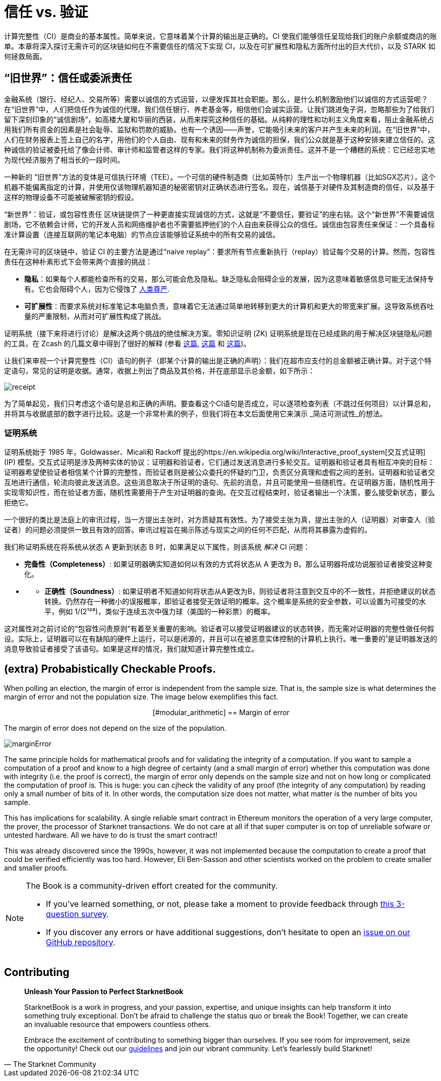 [id="trust_verification"]

= 信任 vs. 验证

计算完整性（CI）是商业的基本属性。简单来说，它意味着某个计算的输出是正确的。CI 使我们能够信任呈现给我们的账户余额或商店的账单。本章将深入探讨无需许可的区块链如何在不需要信任的情况下实现 CI，以及在可扩展性和隐私方面所付出的巨大代价，以及 STARK 如何拯救局面。

== "`旧世界`"：信任或委派责任

金融系统（银行、经纪人、交易所等）需要以诚信的方式运营，以便发挥其社会职能。那么，是什么机制激励他们以诚信的方式运营呢？在“旧世界”中，人们把信任作为诚信的代理。我们信任银行、养老基金等，相信他们会诚实运营。让我们跳进兔子洞，忽略那些为了给我们留下深刻印象的“诚信剧场”，如高楼大厦和华丽的西装，从而来探究这种信任的基础。从纯粹的理性和功利主义角度来看，阻止金融系统占用我们所有资金的因素是社会耻辱、监狱和罚款的威胁。也有一个诱因——声誉，它能吸引未来的客户并产生未来的利润。在“旧世界”中，人们在财务报表上签上自己的名字，用他们的个人自由、现有和未来的财务作为诚信的担保，我们公众就是基于这种安排来建立信任的。这种诚信的验证被委托给了像会计师、审计师和监管者这样的专家。我们将这种机制称为委派责任。这并不是一个糟糕的系统：它已经忠实地为现代经济服务了相当长的一段时间。

一种新的 “`旧世界`”方法的变体是可信执行环境（TEE）。一个可信的硬件制造商（比如英特尔）生产出一个物理机器（比如SGX芯片），这个机器不能偏离指定的计算，并使用仅该物理机器知道的秘密密钥对正确状态进行签名。现在，诚信基于对硬件及其制造商的信任，以及基于这样的物理设备不可能被破解密钥的假设。

“`新世界`”：验证，或包容性责任
区块链提供了一种更直接实现诚信的方式，这就是“不要信任，要验证”的座右铭。这个“新世界”不需要诚信剧场，它不依赖会计师，它的开发人员和网络维护者也不需要抵押他们的个人自由来获得公众的信任。诚信由包容责任来保证：一个具备标准计算设置（连接互联网的笔记本电脑）的节点应该能够验证系统中的所有交易的诚信。

在无需许可的区块链中，验证 CI 的主要方法是通过“naive replay”：要求所有节点重新执行（replay）验证每个交易的计算。然而，包容性责任在这种朴素形式下会带来两个直接的挑战：

* *隐私*：如果每个人都能检查所有的交易，那么可能会危及隐私。缺乏隐私会阻碍企业的发展，因为这意味着敏感信息可能无法保持专有。它也会阻碍个人，因为它侵蚀了 https://en.wikipedia.org/wiki/The_Right_to_Privacy_(article)[人类尊严].
* *可扩展性*：而要求系统对标准笔记本电脑负责，意味着它无法通过简单地转移到更大的计算机和更大的带宽来扩展。这导致系统吞吐量的严重限制，从而对可扩展性构成了挑战。

证明系统（接下来将进行讨论）是解决这两个挑战的绝佳解决方案。零知识证明 (ZK) 证明系统是现在已经成熟的用于解决区块链隐私问题的工具，在 Zcash 的几篇文章中得到了很好的解释 (参看 https://z.cash/blog/shielded-ecosystem/[这篇], https://z.cash/technology/[这篇] 和 https://z.cash/technology/zksnarks/[这篇])。

让我们来审视一个计算完整性（CI）语句的例子（即某个计算的输出是正确的声明）：我们在超市应支付的总金额被正确计算。对于这个特定语句，常见的证明是收据。通常，收据上列出了商品及其价格，并在底部显示总金额，如下所示：

image::receipt.png[receipt]

为了简单起见，我们只考虑这个语句是总和正确的声明。要查看这个CI语句是否成立，可以逐项检查列表（不跳过任何项目）以计算总和，并将其与收据底部的数字进行比较。这是一个非常朴素的例子，但我们将在本文后面使用它来演示 _简洁可测试性_的想法。

=== 证明系统

证明系统始于 1985 年，Goldwasser、Micali和 Rackoff 提出的https://en.wikipedia.org/wiki/Interactive_proof_system[交互式证明] (IP) 模型。交互式证明是涉及两种实体的协议：证明器和验证者，它们通过发送消息进行多轮交互。证明器和验证者具有相互冲突的目标：证明器希望使验证者相信某个计算的完整性，而验证者则是被公众委托的怀疑的门卫，负责区分真理和虚假之间的差别。证明器和验证者交互地进行通信，轮流向彼此发送消息。这些消息取决于所证明的语句、先前的消息，并且可能使用一些随机性。在证明器方面，随机性用于实现零知识性，而在验证者方面，随机性需要用于产生对证明器的查询。在交互过程结束时，验证者输出一个决策，要么接受新状态，要么拒绝它。

一个很好的类比是法庭上的审讯过程，当一方提出主张时，对方质疑其有效性。为了接受主张为真，提出主张的人（证明器）对审查人（验证者）的问题必须提供一致且有效的回答。审讯过程旨在揭示陈述与现实之间的任何不匹配，从而将其暴露为虚假的。

我们称证明系统在将系统从状态 A 更新到状态 B 时，如果满足以下属性，则该系统 _解决_ CI 问题：

* *完备性（Completeness）*: 如果证明器确实知道如何以有效的方式将状态从 A 更改为 B，那么证明器将成功说服验证者接受这种变化。
* {blank}
 ** *正确性（Soundness）*: 如果证明者不知道如何将状态从A更改为B，则验证者将注意到交互中的不一致性，并拒绝建议的状态转换。仍然存在一种微小的误报概率，即验证者接受无效证明的概率。这个概率是系统的安全参数，可以设置为可接受的水平，例如 1/(2¹²⁸)，类似于连续五次中强力球（美国的一种彩票）的概率。

这对属性对之前讨论的“包容性问责原则”有着至关重要的影响。验证者可以接受证明器建议的状态转换，而无需对证明器的完整性做任何假设。实际上，证明器可以在有缺陷的硬件上运行，可以是闭源的，并且可以在被恶意实体控制的计算机上执行。唯一重要的¹是证明器发送的消息导致验证者接受了该语句。如果是这样的情况，我们就知道计算完整性成立。

== (extra) Probabistically Checkable Proofs.

When polling an election, the margin of error is independent from the sample size. That is, the sample size is what determines the margin of error and not the population size. The image below exemplifies this fact.+++<div align="center">+++[#modular_arithmetic]
== Margin of error

The margin of error does not depend on the size of the population.

image:marginError.png[marginError]

The same principle holds for mathematical proofs and for validating the integrity of a computation. If you want to sample a computation of a proof and know to a high degree of certainty (and a small margin of error) whether this computation was done with integrity (i.e. the proof is correct), the margin of error only depends on the sample size and not on how long or complicated the computation of proof is. This is huge: you can cjheck the validity of any proof (the integrity of any computation) by reading only a small number of bits of it. In other words, the computation size does not matter, what matter is the number of bits you sample.

This has implications for scalability. A single reliable smart contract in Ethereum monitors the operation of a very large computer, the prover, the processor of Starknet transactions. We do not care at all if that super computer is on top of unreliable sofware or untested hardware. All we have to do is trust the smart contract!

This was already discovered since the 1990s, however, it was not implemented because the computation to create a proof that could be verified efficiently was too hard. However, Eli Ben-Sasson and other scientists worked on the problem to create smaller and smaller proofs.

[NOTE]
====
The Book is a community-driven effort created for the community.

* If you've learned something, or not, please take a moment to provide feedback through https://a.sprig.com/WTRtdlh2VUlja09lfnNpZDo4MTQyYTlmMy03NzdkLTQ0NDEtOTBiZC01ZjAyNDU0ZDgxMzU=[this 3-question survey].
* If you discover any errors or have additional suggestions, don't hesitate to open an https://github.com/starknet-edu/starknetbook/issues[issue on our GitHub repository].
====

== Contributing

[quote, The Starknet Community]
____
*Unleash Your Passion to Perfect StarknetBook*

StarknetBook is a work in progress, and your passion, expertise, and unique insights can help transform it into something truly exceptional. Don't be afraid to challenge the status quo or break the Book! Together, we can create an invaluable resource that empowers countless others.

Embrace the excitement of contributing to something bigger than ourselves. If you see room for improvement, seize the opportunity! Check out our https://github.com/starknet-edu/starknetbook/blob/main/CONTRIBUTING.adoc[guidelines] and join our vibrant community. Let's fearlessly build Starknet! 
____
